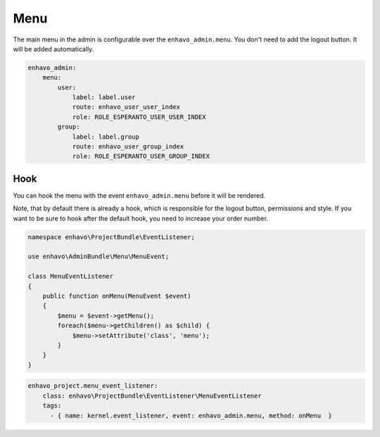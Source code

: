Menu
====

The main menu in the admin is configurable over the ``enhavo_admin.menu``.
You don't need to add the logout button. It will be added automatically.

.. code-block:: yaml

    enhavo_admin:
        menu:
            user:
                label: label.user
                route: enhavo_user_user_index
                role: ROLE_ESPERANTO_USER_USER_INDEX
            group:
                label: label.group
                route: enhavo_user_group_index
                role: ROLE_ESPERANTO_USER_GROUP_INDEX

Hook
----

You can hook the menu with the event ``enhavo_admin.menu`` before it
will be rendered.

Note, that by default there is already a hook, which is
responsible for the logout button, permissions and style. If you
want to be sure to hook after the default hook, you need to
increase your order number.

.. code-block:: php

    namespace enhavo\ProjectBundle\EventListener;

    use enhavo\AdminBundle\Menu\MenuEvent;

    class MenuEventListener
    {
        public function onMenu(MenuEvent $event)
        {
            $menu = $event->getMenu();
            foreach($menu->getChildren() as $child) {
                $menu->setAttribute('class', 'menu');
            }
        }
    }

.. code-block:: yaml

    enhavo_project.menu_event_listener:
        class: enhavo\ProjectBundle\EventListener\MenuEventListener
        tags:
          - { name: kernel.event_listener, event: enhavo_admin.menu, method: onMenu  }

